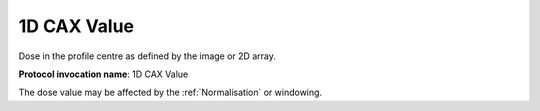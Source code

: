 .. index:: 
   single: Parameters; 1D CAX Value

1D CAX Value
============

Dose in the profile centre as defined by the image or 2D array.

**Protocol invocation name**: 1D CAX Value

|Note| The dose value may be affected by the :ref:`Normalisation` or windowing.

.. |Note| image:: _static/Note.png
